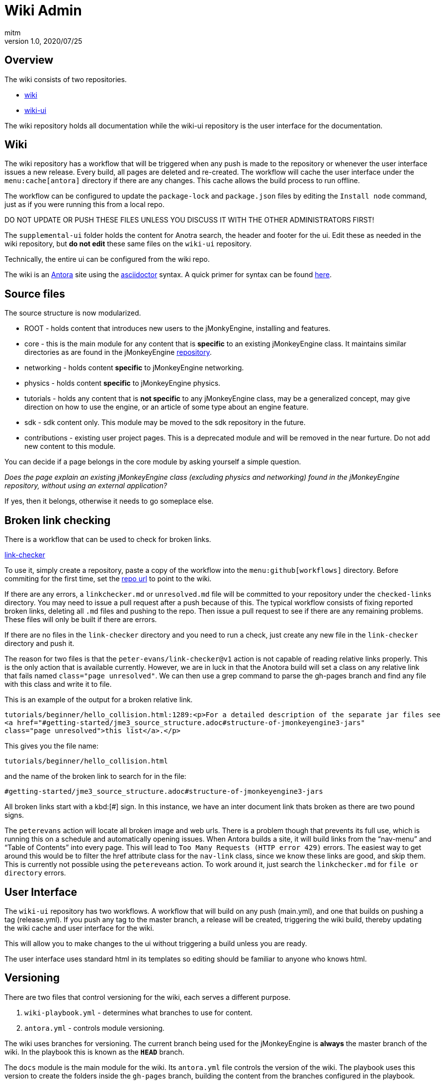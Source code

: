 = Wiki Admin
:author: mitm
:revnumber: 1.0
:revdate: 2020/07/25

== Overview

The wiki consists of two repositories.

* link:https://github.com/jMonkeyEngine/wiki[wiki]
* link:https://github.com/jMonkeyEngine/wiki-ui[wiki-ui]

The wiki repository holds all documentation while the wiki-ui repository is the user interface for the documentation.

== Wiki

The wiki repository has a workflow that will be triggered when any push is made to the repository or whenever the user interface issues a new release. Every build, all pages are deleted and re-created. The workflow will cache the user interface under the `menu:cache[antora]` directory if there are any changes. This cache allows the build process to run offline.

The workflow can be configured to update the `package-lock` and `package.json` files by editing the `Install node` command, just as if you were running this from a local repo.

DO NOT UPDATE OR PUSH THESE FILES UNLESS YOU DISCUSS IT WITH THE OTHER ADMINISTRATORS FIRST!

The `supplemental-ui` folder holds the content for Anotra search, the header and footer for the ui. Edit these as needed in the wiki repository, but *do not edit* these same files on the `wiki-ui` repository.

Technically, the entire ui can be configured from the wiki repo.

The wiki is an link:https://docs.antora.org/antora/2.3/[Antora]   site using the link:https://asciidoctor.org/docs/user-manual/[asciidoctor] syntax. A quick primer for syntax can be found link:https://docs.antora.org/antora/2.3/asciidoc/asciidoc/[here].


== Source files

The source structure is now modularized.

* ROOT - holds content that introduces new users to the jMonkyEngine, installing and features.
* core - this is the main module for any content that is *specific* to an existing jMonkeyEngine class. It maintains similar directories as are found in the jMonkeyEngine link:https://github.com/jMonkeyEngine/jmonkeyengine[repository].
* networking - holds content *specific* to jMonkeyEngine networking.
* physics - holds content *specific* to jMonkeyEngine physics.
* tutorials - holds any content that is *not specific* to any jMonkeyEngine class, may be a generalized concept, may give direction on how to use the engine, or an article of some type about an engine feature.
* sdk - sdk content only. This module may be moved to the sdk repository in the future.
* contributions - existing user project pages. This is a deprecated module and will be removed in the near furture. Do not add new content to this module.

You can decide if a page belongs in the core module by asking yourself a simple question.

_Does the page explain an existing jMonkeyEngine class (excluding physics and networking) found in the jMonkeyEngine repository, without using an external application?_

If yes, then it belongs, otherwise it needs to go someplace else.


== Broken link checking

There is a workflow that can be used to check for broken links.

link:https://github.com/mitm001/link-checker/blob/master/.github/workflows/main.yml[link-checker]

To use it, simply create a repository, paste a copy of the workflow into the `menu:github[workflows]` directory. Before commiting for the first time, set the link:https://github.com/mitm001/link-checker/blob/abddf3d5012b90186ae485073a8c1aaf15a3c447/.github/workflows/main.yml#L25[repo url] to point to the wiki.

If there are any errors, a `linkchecker.md` or `unresolved.md` file will be committed to your repository under the `checked-links` directory. You may need to issue a pull request after a push because of this. The typical workflow consists of fixing reported broken links, deleting all `.md` files and pushing to the repo. Then issue a pull request to see if there are any remaining problems. These files will only be built if there are errors.

If there are no files in the `link-checker` directory and you need to run a check, just create any new file in the `link-checker` directory and push it.

The reason for two files is that the `peter-evans/link-checker@v1` action is not capable of reading relative links properly. This is the only action that is available currently. However, we are in luck in that the Anotora build will set a class on any relative link that fails named `class="page unresolved"`. We can then use a grep command to parse the gh-pages branch and find any file with this class and write it to file.

This is an example of the output for a broken relative link.
```
tutorials/beginner/hello_collision.html:1289:<p>For a detailed description of the separate jar files see
<a href="#getting-started/jme3_source_structure.adoc#structure-of-jmonkeyengine3-jars"
class="page unresolved">this list</a>.</p>
```

This gives you the file name:
```
tutorials/beginner/hello_collision.html
```

and the name of the broken link to search for in the file:

```
#getting-started/jme3_source_structure.adoc#structure-of-jmonkeyengine3-jars
```

All broken links start with a kbd:[#] sign. In this instance, we have an inter document link thats broken as there are two pound signs.

The `peterevans` action will locate all broken image and web urls. There is a problem though that prevents its full use, which is running this on a schedule and automatically opening issues. When Antora builds a site, it will build links from the "`nav-menu`" and "`Table of Contents`" into every page. This will lead to `Too Many Requests (HTTP error 429)` errors. The easiest way to get around this would be to filter the href attribute class for the `nav-link` class, since we know these links are good, and skip them. This is currently not possible using the `petereveans` action. To work around it, just search the `linkchecker.md` for `file or directory` errors.

== User Interface

The `wiki-ui` repository has two workflows. A workflow that will build on any push (main.yml), and one that builds on pushing a tag (release.yml). If you push any tag to the master branch, a release will be created, triggering the wiki build, thereby updating the wiki cache and user interface for the wiki.

This will allow you to make changes to the ui without triggering a build unless you are ready.

The user interface uses standard html in its templates so editing should be familiar to anyone who knows html.

== Versioning

There are two files that control versioning for the wiki, each serves a different purpose.

. `wiki-playbook.yml` - determines what branches to use for content.
. `antora.yml` - controls module versioning.

The wiki uses branches for versioning. The current branch being used for the jMonkeyEngine is *always* the master branch of the wiki.  In the playbook this is known as the `*HEAD*` branch.

The `docs` module is the main module for the wiki. Its `antora.yml` file controls the version of the wiki. The playbook uses this version to create the folders inside the `gh-pages` branch, building the content from the branches configured in the playbook.

Branch version names should only target major/minor releases, not the patch of a version and start with "`v`".

When it's time to cut a new version for the wiki, the process is as follows.

. We do not want the Antora cache to be versioned so you need to either remove the cache from the master branch before creating the new version branch or delete it after creating the new version branch.
+
.How to remove first
.. From the `Commit Packages` command in the main.yml workflow, located in the `.github/workflows` directory, remove the cache part from the `add:` line.
+
```
# Commits these files to root if and only if there are changes.
add: "package-lock.json package.json ./.cache/antora/*"
```
.. Next, delete the `.cache` folder.
.. Stage, commit and push your changes to the repository.
. Create a new branch that matches the *current version* of the wiki. If the current version (HEAD) is targeting version 3.3 in the `antora.yml` for example, and you are creating a new version, you would name the new branch v3.3. Thereby preserving the current master branch content.
. If you didn't remove the cache during step one, delete it from the newly created branch.
. Push the branch to the repository.
. On the `master` branch, edit these files:
.. Add the newly created branch to the `branches:` array in wiki-playbook.yml.
+
.wiki-playbook.yml
```
content:
  sources:
  - url: https://github.com/jMonkeyEngine/wiki.git
    branches: [HEAD, v3.3, v3.2]
```
.. Increment the version of the antora.yml file.
+
--
.The docs antora.yml
```
name: docs
title: JME
version: '3.4'
```
.The docs-wiki antora.yml
```
name: docs-wiki
title: Wiki Contribution
version: '3.4'
```

NOTE: The version value is enclosed in a set of single quote marks (') because it starts with a number. As was mentioned earlier, the module versioning is controlled by the `antora.yml` file, not the playbook, so they do not have to match.
--

. Edit any links found in the `README.adoc`, located in the root of the repository, that are versioned, so they match the version value you just set in the `antora.yml` file.
. Add `./.cache/antora/*` back to the  `Commit Packages` command to rebuild the cache if you removed it in the first step.
. Stage, commit and push your changes to the repository.

The wiki versioning is now complete but you will need to update the docsearch repo to reflect the changes so that search works properly.

. Navigate to the Docsearch config repo and update the search script.
+
https://github.com/algolia/docsearch-configs
. From the main page, click the btn:[Go to file] button and Enter `jmonkeyengine` into the search line.
. Edit the version line to point to the new version used in the `Antora.yml` file. In this example, the current search is targeting 3.3.
+
--
.Old jmonkeyengine.json
[source, .json]
----
{
  "index_name": "jmonkeyengine",
  "start_urls": [
    {
      "url": "https://wiki.jmonkeyengine.org/docs/(?P<version>.*?)/",
      "variables": {
        "version": [
          "3.3"
        ]
      }
    }
  ],

  ...
}
----

The master branch `Antora.yml` file is using 3.4.

.Antora.yml
[source, yml]
----
 name: docs
 title: JME
 version: '3.4'

...
----
Edit the `jmonkeyengine.json` file and push your commit to update the search. It takes aproximately 24hrs after the commit is merged for it to take affect.
.Updated jmonkeyengine.json
[source, .json]
----
{
  "index_name": "jmonkeyengine",
  "start_urls": [
    {
      "url": "https://wiki.jmonkeyengine.org/docs/(?P<version>.*?)/",
      "variables": {
        "version": [
          "3.4"
        ]
      }
    }
  ],

  ...
}
----
--

Things to know about versions and component modules.

If a version isn't specified in the target page ID (pass:[xref:version@path-to-page.adoc][link text]), and the target and current pages belong to a different docs components, Antora will use the latest version of the target component to complete the page ID.

At the time of this writing, we have two links in the `docs` module (documentation.adoc page) that link to the `docs-wiki` module and one that points from the `docs-wiki` module to the `docs` module license.

Since this is a wiki module, we would want to point to the most current content so not versioning them is the best approach.
